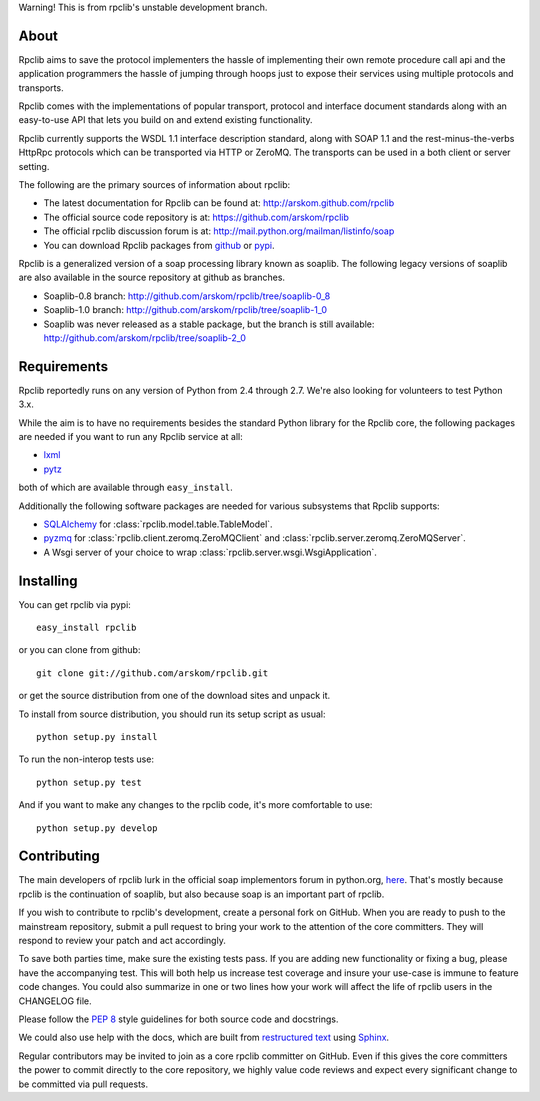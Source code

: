 
Warning! This is from rpclib's unstable development branch.

About
=====

Rpclib aims to save the protocol implementers the hassle of implementing their
own remote procedure call api and the application programmers the hassle of
jumping through hoops just to expose their services using multiple protocols and
transports.

Rpclib comes with the implementations of popular transport, protocol and
interface document standards along with an easy-to-use API that lets you
build on and extend existing functionality.

Rpclib currently supports the WSDL 1.1 interface description standard,
along with SOAP 1.1 and the rest-minus-the-verbs HttpRpc protocols which can be
transported via HTTP or ZeroMQ. The transports can be used in a both client or
server setting.

The following are the primary sources of information about rpclib:

* The latest documentation for Rpclib can be found at: http://arskom.github.com/rpclib
* The official source code repository is at: https://github.com/arskom/rpclib
* The official rpclib discussion forum is at: http://mail.python.org/mailman/listinfo/soap
* You can download Rpclib packages from `github <http://github.com/arskom/rpclib/downloads>`_
  or `pypi <http://pypi.python.org/pypi/rpclib>`_.

Rpclib is a generalized version of a soap processing library known as soaplib.
The following legacy versions of soaplib are also available in the source repository at github
as branches.

* Soaplib-0.8 branch: http://github.com/arskom/rpclib/tree/soaplib-0_8
* Soaplib-1.0 branch: http://github.com/arskom/rpclib/tree/soaplib-1_0
* Soaplib was never released as a stable package, but the branch is still
  available: http://github.com/arskom/rpclib/tree/soaplib-2_0

Requirements
============

Rpclib reportedly runs on any version of Python from 2.4 through 2.7. We're also
looking for volunteers to test Python 3.x.

While the aim is to have no requirements besides the standard Python library for
the Rpclib core, the following packages are needed if you want to run any
Rpclib service at all:

* `lxml <http://codespeak.net/lxml/>`_
* `pytz <http://pytz.sourceforge.net/>`_

both of which are available through ``easy_install``.

Additionally the following software packages are needed for various subsystems
that Rpclib supports:

* `SQLAlchemy <http://sqlalchemy.org>`_ for :class:`rpclib.model.table.TableModel`.
* `pyzmq <https://github.com/zeromq/pyzmq>`_ for
  :class:`rpclib.client.zeromq.ZeroMQClient` and
  :class:`rpclib.server.zeromq.ZeroMQServer`.
* A Wsgi server of your choice to wrap :class:`rpclib.server.wsgi.WsgiApplication`.

Installing
==========

You can get rpclib via pypi: ::

    easy_install rpclib

or you can clone from github: ::

    git clone git://github.com/arskom/rpclib.git

or get the source distribution from one of the download sites and unpack it.

To install from source distribution, you should run its setup script as usual: ::

    python setup.py install

To run the non-interop tests use: ::

    python setup.py test

And if you want to make any changes to the rpclib code, it's more comfortable to
use: ::

    python setup.py develop

Contributing
============

The main developers of rpclib lurk in the official soap implementors forum
in python.org, `here <http://mail.python.org/mailman/listinfo/soap/>`_.
That's mostly because rpclib is the continuation of soaplib, but also
because soap is an important part of rpclib.

If you wish to contribute to rpclib's development, create a personal fork
on GitHub.  When you are ready to push to the mainstream repository,
submit a pull request to bring your work to the attention of the core
committers. They will respond to review your patch and act accordingly.

To save both parties time, make sure the existing tests pass. If you are
adding new functionality or fixing a bug, please have the accompanying test.
This will both help us increase test coverage and insure your use-case
is immune to feature code changes. You could also summarize in one or
two lines how your work will affect the life of rpclib users in the
CHANGELOG file.

Please follow the `PEP 8 <http://www.python.org/dev/peps/pep-0008/>`_
style guidelines for both source code and docstrings.

We could also use help with the docs, which are built from
`restructured text <http://docutils.sourceforge.net/rst.html>`_ using
`Sphinx <http://sphinx.pocoo.org>`_.

Regular contributors may be invited to join as a core rpclib committer on
GitHub. Even if this gives the core committers the power to commit directly
to the core repository, we highly value code reviews and expect every
significant change to be committed via pull requests.
